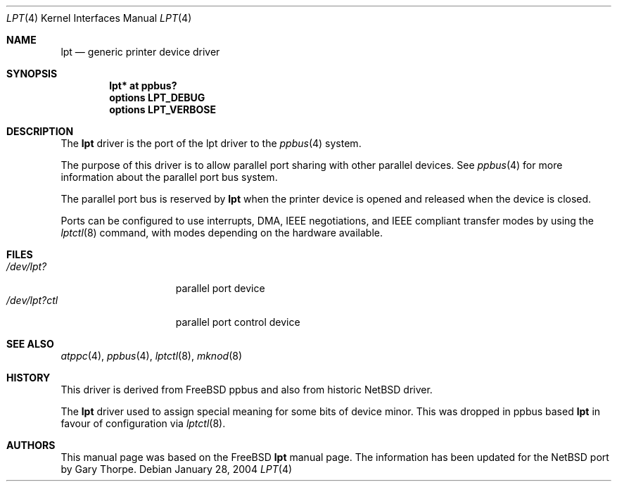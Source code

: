 .\" $NetBSD: lpt.4,v 1.6 2004/02/03 21:35:57 jdolecek Exp $
.\"
.\"
.\" Copyright (c) 1993 Christopher G. Demetriou
.\" Copyright (c) 1994 Geoffrey M. Rehmet
.\" Copyright (c) 1999 Nicolas Souchu
.\" All rights reserved.
.\"
.\" Redistribution and use in source and binary forms, with or without
.\" modification, are permitted provided that the following conditions
.\" are met:
.\" 1. Redistributions of source code must retain the above copyright
.\"    notice, this list of conditions and the following disclaimer.
.\" 2. Redistributions in binary form must reproduce the above copyright
.\"    notice, this list of conditions and the following disclaimer in the
.\"    documentation and/or other materials provided with the distribution.
.\"
.\" THIS SOFTWARE IS PROVIDED BY THE AUTHOR AND CONTRIBUTORS ``AS IS'' AND
.\" ANY EXPRESS OR IMPLIED WARRANTIES, INCLUDING, BUT NOT LIMITED TO, THE
.\" IMPLIED WARRANTIES OF MERCHANTABILITY AND FITNESS FOR A PARTICULAR PURPOSE
.\" ARE DISCLAIMED.  IN NO EVENT SHALL THE AUTHOR OR CONTRIBUTORS BE LIABLE
.\" FOR ANY DIRECT, INDIRECT, INCIDENTAL, SPECIAL, EXEMPLARY, OR CONSEQUENTIAL
.\" DAMAGES (INCLUDING, BUT NOT LIMITED TO, PROCUREMENT OF SUBSTITUTE GOODS
.\" OR SERVICES; LOSS OF USE, DATA, OR PROFITS; OR BUSINESS INTERRUPTION)
.\" HOWEVER CAUSED AND ON ANY THEORY OF LIABILITY, WHETHER IN CONTRACT, STRICT
.\" LIABILITY, OR TORT (INCLUDING NEGLIGENCE OR OTHERWISE) ARISING IN ANY WAY
.\" OUT OF THE USE OF THIS SOFTWARE, EVEN IF ADVISED OF THE POSSIBILITY OF
.\" SUCH DAMAGE.
.\"
.\" $FreeBSD: src/share/man/man4/lpt.4,v 1.9.2.2 2001/08/17 13:08:38 ru Exp $
.\"
.Dd January 28, 2004
.Dt LPT 4
.Os
.Sh NAME
.Nm lpt
.Nd generic printer device driver
.Sh SYNOPSIS
.Cd "lpt* at ppbus?"
.Cd options LPT_DEBUG
.Cd options LPT_VERBOSE
.Sh DESCRIPTION
The
.Nm
driver is the port of the lpt driver to the
.Xr ppbus 4
system.
.Pp
The purpose of this driver is to allow parallel port sharing with
other parallel devices.
See
.Xr ppbus 4
for more information about the parallel port bus system.
.Pp
The parallel port bus is reserved by
.Nm
when the printer device is opened and released when the device is
closed.
.Pp
Ports can be configured to use interrupts, DMA, IEEE negotiations, and IEEE
compliant transfer modes by using the
.Xr lptctl 8
command, with modes depending on the hardware available.
.Sh FILES
.Bl -tag -width "/dev/lpt0xxxx" -compact
.It Pa /dev/lpt?
parallel port device
.It Pa /dev/lpt?ctl
parallel port control device
.El
.Sh SEE ALSO
.Xr atppc 4 ,
.Xr ppbus 4 ,
.Xr lptctl 8 ,
.Xr mknod 8
.Sh HISTORY
This driver is derived from
.Fx
ppbus and also from historic
.Nx
driver.
.Pp
The
.Nm
driver used to assign special meaning for some bits of device minor.
This was dropped in ppbus based
.Nm
in favour of configuration via
.Xr lptctl 8 .
.Sh AUTHORS
This manual page was based on the
.Fx
.Nm lpt
manual page.
The information has been updated for the
.Nx
port by Gary Thorpe.
